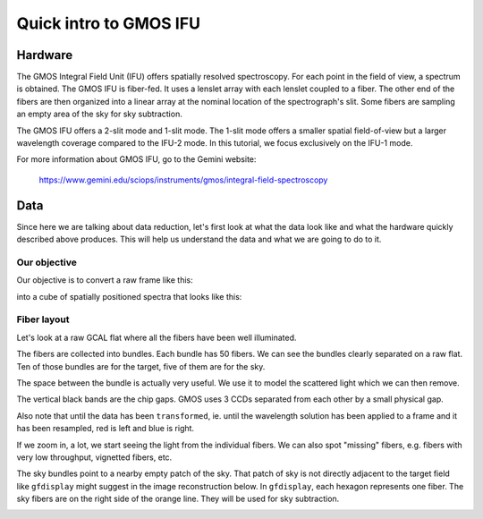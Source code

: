 .. gmosifu.rst

.. _gmosifu:

***********************
Quick intro to GMOS IFU
***********************

Hardware
========
The GMOS Integral Field Unit (IFU) offers spatially resolved spectroscopy.
For each point in the field of view, a spectrum is obtained.  The GMOS IFU
is fiber-fed.  It uses a lenslet array with each lenslet coupled to a fiber.
The other end of the fibers are then organized into a linear array at the
nominal location of the spectrograph's slit.  Some fibers are sampling an empty
area of the sky for sky subtraction.

The GMOS IFU offers a 2-slit mode and 1-slit mode.  The 1-slit mode offers a
smaller spatial field-of-view but a larger wavelength coverage compared to the
IFU-2 mode.  In this tutorial, we focus exclusively on the IFU-1 mode.

For more information about GMOS IFU, go to the Gemini website:

    `<https://www.gemini.edu/sciops/instruments/gmos/integral-field-spectroscopy>`_

Data
====
Since here we are talking about data reduction, let's first look at what the
data look like and what the hardware quickly described above produces.  This
will help us understand the data and what we are going to do to it.

Our objective
-------------
Our objective is to convert a raw frame like this:

.. image:: _graphics/rawscience.png
   :scale: 50 %
   :align: center

into a cube of spatially positioned spectra that looks like this:

.. image:: _graphics/cubeNspec.png
   :scale: 40%
   :align: center


Fiber layout
------------
Let's look at a raw GCAL flat where all the fibers have been well illuminated.

.. image:: _graphics/rawflat_annotated.png
   :scale: 40%
   :align: center

The fibers are collected into bundles.  Each bundle has 50 fibers.  We can
see the bundles clearly separated on a raw flat.  Ten of those bundles
are for the target, five of them are for the sky.

The space between the bundle is actually very useful. We use it to model the
scattered light which we can then remove.

The vertical black bands are the chip gaps.  GMOS uses 3 CCDs separated from
each other by a small physical gap.

Also note that until the data has been ``transformed``, ie. until the
wavelength solution has been applied to a frame and it has been resampled,
red is left and blue is right.

If we zoom in, a lot, we start seeing the light from the individual fibers.
We can also spot "missing" fibers, e.g. fibers with very low throughput,
vignetted fibers, etc.

.. image:: _graphics/rawflat_zoom_annotated.png
   :scale: 20%
   :align: center


The sky bundles point to a nearby empty patch of the sky.  That patch of sky
is not directly adjacent to the target field like ``gfdisplay`` might suggest
in the image reconstruction below.  In ``gfdisplay``, each hexagon represents
one fiber.  The sky fibers are on the right side of the orange line.
They will be used for sky subtraction.

.. image:: _graphics/gfdisplay_annotated.png
   :scale: 40%
   :align: center
